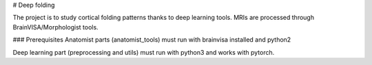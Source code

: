 # Deep folding

The project is to study cortical folding patterns thanks to deep learning tools.
MRIs are processed through BrainVISA/Morphologist tools.

### Prerequisites
Anatomist parts (anatomist_tools) must run with brainvisa installed and python2

Deep learning part (preprocessing and utils) must run with python3 and works with pytorch.

